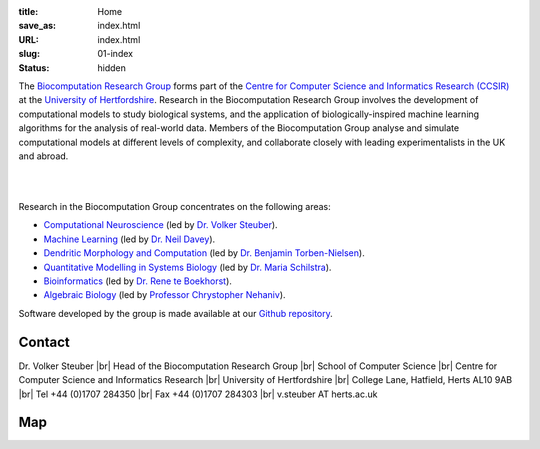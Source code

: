 :title: Home
:save_as: index.html
:URL: index.html
:slug: 01-index
:status: hidden

The `Biocomputation Research Group <#>`__ forms part of the `Centre for Computer Science and Informatics Research (CCSIR)`_ at the `University of Hertfordshire`_. Research in the Biocomputation Research Group involves the development of computational models to study biological systems, and the application of biologically-inspired machine learning algorithms for the analysis of real-world data. Members of the Biocomputation Group analyse and simulate computational models at different levels of complexity, and collaborate closely with leading experimentalists in the UK and abroad. 

|

.. raw:: html

    <center>

.. image:: {filename}/images/dna-sequence-1570578-639x427.jpg
    :height: 200px
    :target: {filename}/images/dna-sequence-1570578-639x427.jpg
    :alt: DNA sequence from Freeimages.com under the FreeImages.com content license.

.. image:: {filename}/images/BoB.png
    :height: 200px
    :target: {filename}/images/BoB.png
    :alt: BoB

.. image:: {filename}/images/Purkinje_bw.png
    :height: 200px
    :target: {filename}/images/Purkinje_bw.png
    :alt: Purkinje cell

.. raw:: html

    </center>

|

Research in the Biocomputation Group concentrates on the following areas:

- `Computational Neuroscience <#>`__ (led by `Dr. Volker Steuber`_).
- `Machine Learning <#>`__ (led by `Dr. Neil Davey`_).
- `Dendritic Morphology and Computation <http://dendrites.club>`__ (led by `Dr. Benjamin Torben-Nielsen`_).
- `Quantitative Modelling in Systems Biology <#>`__ (led by `Dr. Maria Schilstra`_).
- `Bioinformatics <#>`__ (led by `Dr. Rene te Boekhorst`_).
- `Algebraic Biology <#>`__ (led by `Professor Chrystopher Nehaniv`_).

.. _Dr. Volker Steuber: http://vuh-la-risprt.herts.ac.uk/portal/en/persons/volker-steuber(43b1e474-9894-40d4-8eed-470dd7a7f29e).html
.. _Dr. Neil Davey: http://vuh-la-risprt.herts.ac.uk/portal/en/persons/neil-davey(e4c7d820-49e3-4615-a599-b60a82e5c697).html
.. _Dr. Benjamin Torben-Nielsen: http://homepages.stca.herts.ac.uk/~bt15aat/
.. _Dr. Maria Schilstra: http://vuh-la-risprt.herts.ac.uk/portal/en/persons/maria-schilstra(193a33f6-5a8f-4aae-9976-126d5295ec2e).html
.. _Dr. Rene te Boekhorst: http://vuh-la-risprt.herts.ac.uk/portal/en/persons/rene-te-boekhorst(9d93242e-fc6f-46e3-9bd9-a59cbbbb8288).html
.. _Professor Chrystopher Nehaniv: http://vuh-la-risprt.herts.ac.uk/portal/en/persons/chrystopher-nehaniv(820b26d8-d3ca-400b-9d71-e26a3eabb835).html
.. _University of Hertfordshire: http://www.herts.ac.uk/
.. _Centre for Computer Science and Informatics Research (CCSIR): http://www.herts.ac.uk/research/centres-and-groups/ccsir

Software developed by the group is made available at our `Github repository`_.

Contact
-------

Dr. Volker Steuber |br|
Head of the Biocomputation Research Group |br|
School of Computer Science |br|
Centre for Computer Science and Informatics Research |br|
University of Hertfordshire |br|
College Lane, Hatfield, Herts AL10 9AB |br|
Tel +44 (0)1707 284350 |br|
Fax +44 (0)1707 284303 |br|
v.steuber AT herts.ac.uk

Map
---

.. raw:: html

    <center>
    <iframe src="https://www.google.com/maps/embed?pb=!1m18!1m12!1m3!1d2469.984538021024!2d-0.23901300000000092!3d51.75160629999999!2m3!1f0!2f0!3f0!3m2!1i1024!2i768!4f13.1!3m3!1m2!1s0x48763c60e2757d05%3A0x9c86f7ea684901f1!2sUniversity+of+Hertfordshire!5e0!3m2!1sen!2suk!4v1441890646959" width="600" height="450" frameborder="0" style="border:0" allowfullscreen></iframe></center>



.. |br| raw:: html

    <br />

.. _Github repository: https://github.com/UHBiocomputation
